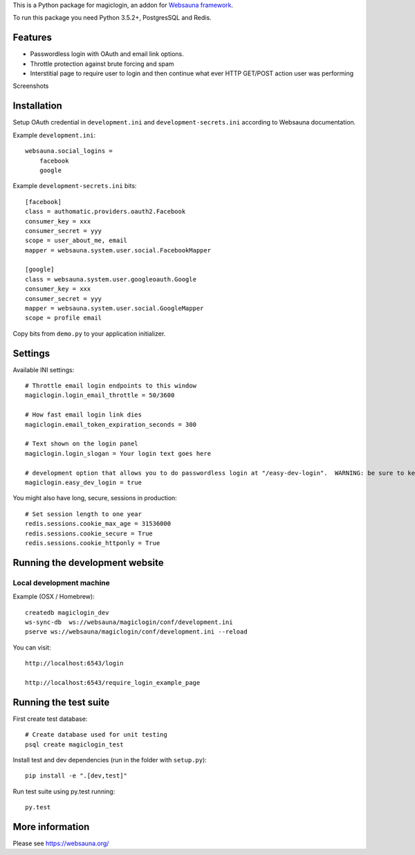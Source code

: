 This is a Python package for magiclogin, an addon for `Websauna framework <https://websauna.org>`_.

To run this package you need Python 3.5.2+, PostgresSQL and Redis.

Features
========

* Passwordless login with OAuth and email link options.

* Throttle protection against brute forcing and spam

* Interstitial page to require user to login and then continue what ever HTTP GET/POST action user was performing

Screenshots

.. image:: https://github.com/websauna/websauna.magiclogin/raw/master/screenshots/login.png
    :width: 400px

.. image:: https://github.com/websauna/websauna.magiclogin/raw/master/screenshots/email.png
    :width: 400px

Installation
============

Setup OAuth credential in ``development.ini`` and ``development-secrets.ini`` according to Websauna documentation.

Example ``development.ini``::

    websauna.social_logins =
        facebook
        google

Example ``development-secrets.ini`` bits::

    [facebook]
    class = authomatic.providers.oauth2.Facebook
    consumer_key = xxx
    consumer_secret = yyy
    scope = user_about_me, email
    mapper = websauna.system.user.social.FacebookMapper

    [google]
    class = websauna.system.user.googleoauth.Google
    consumer_key = xxx
    consumer_secret = yyy
    mapper = websauna.system.user.social.GoogleMapper
    scope = profile email

Copy bits from ``demo.py`` to your application initializer.

Settings
========

Available INI settings::

    # Throttle email login endpoints to this window
    magiclogin.login_email_throttle = 50/3600

    # How fast email login link dies
    magiclogin.email_token_expiration_seconds = 300

    # Text shown on the login panel
    magiclogin.login_slogan = Your login text goes here

    # development option that allows you to do passwordless login at "/easy-dev-login".  WARNING: be sure to keep this false for production.
    magiclogin.easy_dev_login = true

You might also have long, secure, sessions in production::

    # Set session length to one year
    redis.sessions.cookie_max_age = 31536000
    redis.sessions.cookie_secure = True
    redis.sessions.cookie_httponly = True

Running the development website
===============================

Local development machine
-------------------------

Example (OSX / Homebrew)::

    createdb magiclogin_dev
    ws-sync-db  ws://websauna/magiclogin/conf/development.ini
    pserve ws://websauna/magiclogin/conf/development.ini --reload


You can visit::

    http://localhost:6543/login

    http://localhost:6543/require_login_example_page

Running the test suite
======================

First create test database::

    # Create database used for unit testing
    psql create magiclogin_test

Install test and dev dependencies (run in the folder with ``setup.py``)::

    pip install -e ".[dev,test]"

Run test suite using py.test running::

    py.test

More information
================

Please see https://websauna.org/
